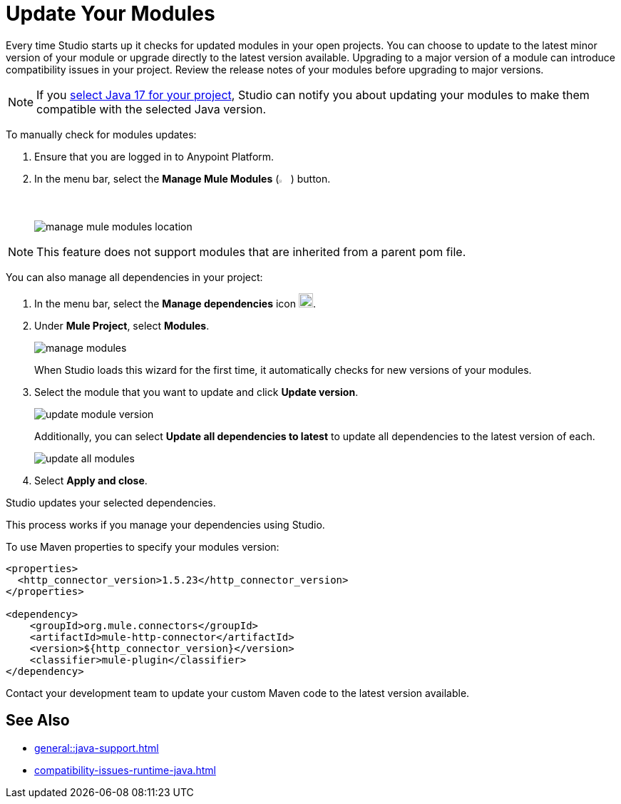 = Update Your Modules

Every time Studio starts up it checks for updated modules in your open projects. You can choose to update to the latest minor version of your module or upgrade directly to the latest version available. Upgrading to a major version of a module can introduce compatibility issues in your project. Review the release notes of your modules before upgrading to major versions.

NOTE: If you xref:change-jdk-config-in-projects.adoc[select Java 17 for your project], Studio can notify you about updating your modules to make them compatible with the selected Java version.

To manually check for modules updates:

. Ensure that you are logged in to Anypoint Platform.
. In the menu bar, select the *Manage Mule Modules* (image:manage-mule-modules-icon.png[2%,2%]) button.
+
image::manage-mule-modules-location.png[]

NOTE: This feature does not support modules that are inherited from a parent pom file.

You can also manage all dependencies in your project:

. In the menu bar, select the *Manage dependencies* icon image:manage-dependencies.png[20,20].
. Under *Mule Project*, select *Modules*.
+
image::manage-modules.png[]
+
When Studio loads this wizard for the first time, it automatically checks for new versions of your modules.
. Select the module that you want to update and click *Update version*.
+
image::update-module-version.png[]
+
Additionally, you can select *Update all dependencies to latest* to update all dependencies to the latest version of each.
+
image::update-all-modules.png[]
. Select *Apply and close*.

Studio updates your selected dependencies.

This process works if you manage your dependencies using Studio. 

To use Maven properties to specify your modules version:

[source,XML,linenums]
--
<properties>
  <http_connector_version>1.5.23</http_connector_version>
</properties>

<dependency>
    <groupId>org.mule.connectors</groupId>
    <artifactId>mule-http-connector</artifactId>
    <version>${http_connector_version}</version>
    <classifier>mule-plugin</classifier>
</dependency>
--

Contact your development team to update your custom Maven code to the latest version available.

== See Also

* xref:general::java-support.adoc[]
* xref:compatibility-issues-runtime-java.adoc[]
